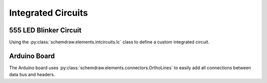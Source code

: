Integrated Circuits
-------------------

.. jupyter-execute::
    :hide-code:

    %config InlineBackend.figure_format = 'svg'
    import schemdraw
    from schemdraw import elements as elm


555 LED Blinker Circuit
^^^^^^^^^^^^^^^^^^^^^^^

Using the :py:class:`schemdraw.elements.intcircuits.Ic` class to define a custom integrated circuit.

.. jupyter-execute::
    :code-below:
    
    d = schemdraw.Drawing(fontsize=12)
    IC555def = elm.Ic(pins=[elm.IcPin(name='TRG', side='left', pin='2'),
                            elm.IcPin(name='THR', side='left', pin='6'),
                            elm.IcPin(name='DIS', side='left', pin='7'),
                            elm.IcPin(name='CTL', side='right', pin='5'),
                            elm.IcPin(name='OUT', side='right', pin='3'),
                            elm.IcPin(name='RST', side='top', pin='4'),
                            elm.IcPin(name='Vcc', side='top', pin='8'),
                            elm.IcPin(name='GND', side='bot', pin='1'),],
                       edgepadW=.5,
                       edgepadH=1,
                       pinspacing=1.5,
                       leadlen=1,
                       label='555')
    d += (T := IC555def)
    d += (BOT := elm.Ground(xy=T.GND))
    d += elm.Dot()
    d += elm.Resistor().endpoints(T.DIS, T.THR).label('Rb')
    d += elm.Resistor().up().at(T.DIS).label('Ra').label('+Vcc', 'right')
    d += elm.Line().endpoints(T.THR, T.TRG)
    d += elm.Capacitor().down().at(T.TRG).toy(BOT.start).label('C')
    d += elm.Line().right().tox(BOT.start)
    d += elm.Capacitor().down().at(T.CTL).toy(BOT.start).label('.01$\mu$F', 'bottom')
    d += elm.Dot().at(T.DIS)
    d += elm.Dot().at(T.THR)
    d += elm.Dot().at(T.TRG)
    d += elm.Line().endpoints(T.RST,T.Vcc)
    d += elm.Dot()
    d += elm.Line().up().length(d.unit/4).label('+Vcc', 'right')
    d += elm.Resistor().right().at(T.OUT).label('330')
    d += elm.LED().down().flip().toy(BOT.start)
    d += elm.Line().left().tox(BOT.start)
    d.draw()


Arduino Board
^^^^^^^^^^^^^

The Arduino board uses :py:class:`schemdraw.elements.connectors.OrthoLines` to easily add all connections between data bus and headers.

.. jupyter-execute::
    :code-below:

    class Atmega328(elm.Ic):
        def __init__(self, *args, **kwargs):
            pins=[elm.IcPin(name='PD0', pin='2', side='r', slot='1/22'),
                  elm.IcPin(name='PD1', pin='3', side='r', slot='2/22'),
                  elm.IcPin(name='PD2', pin='4', side='r', slot='3/22'),
                  elm.IcPin(name='PD3', pin='5', side='r', slot='4/22'),
                  elm.IcPin(name='PD4', pin='6', side='r', slot='5/22'),
                  elm.IcPin(name='PD5', pin='11', side='r', slot='6/22'),             
                  elm.IcPin(name='PD6', pin='12', side='r', slot='7/22'),             
                  elm.IcPin(name='PD7', pin='13', side='r', slot='8/22'),
                  elm.IcPin(name='PC0', pin='23', side='r', slot='10/22'),
                  elm.IcPin(name='PC1', pin='24', side='r', slot='11/22'),
                  elm.IcPin(name='PC2', pin='25', side='r', slot='12/22'),
                  elm.IcPin(name='PC3', pin='26', side='r', slot='13/22'),
                  elm.IcPin(name='PC4', pin='27', side='r', slot='14/22'),
                  elm.IcPin(name='PC5', pin='28', side='r', slot='15/22'),
                  elm.IcPin(name='PB0', pin='14', side='r', slot='17/22'),
                  elm.IcPin(name='PB1', pin='15', side='r', slot='18/22'),
                  elm.IcPin(name='PB2', pin='16', side='r', slot='19/22'),
                  elm.IcPin(name='PB3', pin='17', side='r', slot='20/22'),
                  elm.IcPin(name='PB4', pin='18', side='r', slot='21/22'),
                  elm.IcPin(name='PB5', pin='19', side='r', slot='22/22'),

                  elm.IcPin(name='RESET', side='l', slot='22/22', invert=True, pin='1'),
                  elm.IcPin(name='XTAL2', side='l', slot='19/22', pin='10'),
                  elm.IcPin(name='XTAL1', side='l', slot='17/22', pin='9'),
                  elm.IcPin(name='AREF', side='l', slot='15/22', pin='21'),
                  elm.IcPin(name='AVCC', side='l', slot='14/22', pin='20'),
                  elm.IcPin(name='AGND', side='l', slot='13/22', pin='22'),
                  elm.IcPin(name='VCC', side='l', slot='11/22', pin='7'),
                  elm.IcPin(name='GND', side='l', slot='10/22', pin='8')]
            super().__init__(pins=pins, w=5, plblofst=.05, botlabel='ATMEGA328', **kwargs)


    d = schemdraw.Drawing(fontsize=11, inches_per_unit=.4)
    d += (Q1 := Atmega328())
    d += (JP4 := elm.Header(rows=10, shownumber=True, pinsright=['D8', 'D9', 'D10', 'D11', 'D12', 'D13', '', '', '', ''], pinalignright='center')
                            .flip().at((Q1.PB5[0]+4, Q1.PB5[1]+1)).anchor('pin6').label('JP4', fontsize=10))

    d += (JP3 := elm.Header(rows=6, shownumber=True, pinsright=['A0', 'A1', 'A2', 'A3', 'A4', 'A5'], pinalignright='center')
                        .flip().at((Q1.PC5[0]+4, Q1.PC5[1])).anchor('pin6').label('JP3', fontsize=10))

    d += (JP2 := elm.Header(rows=8, shownumber=True, pinsright=['D0', 'D1', 'D2', 'D3', 'D4', 'D5', 'D6', 'D7'],
                            pinalignright='center')).flip().at((Q1.PD7[0]+3, Q1.PD7[1])).anchor('pin8').label('JP2', fontsize=10)

    d += elm.OrthoLines(n=6).at(Q1.PB5).to(JP4.pin6)
    d += elm.OrthoLines(n=6).at(Q1.PC5).to(JP3.pin6)
    d += elm.OrthoLines(n=8).at(Q1.PD7).to(JP2.pin8)

    d += elm.Line().left().at(JP4.pin7).length(.9).label('GND', 'left')
    d += elm.Line().left().at(JP4.pin8).length(.9).label('AREF', 'left')
    d += elm.Line().left().at(JP4.pin9).length(.9).label('AD4/SDA', 'left')
    d += elm.Line().left().at(JP4.pin10).length(.9).label('AD5/SCL', 'left')

    d += (JP1 := elm.Header(rows=6, shownumber=True, pinsright=['VCC', 'RXD', 'TXD', 'DTR', 'RTS', 'GND'],
                            pinalignright='center').right().at((Q1.PD0[0]+4, Q1.PD0[1]-2)).anchor('pin1'))
    d += elm.Line().left().at(JP1.pin1).length(d.unit/2)
    d += elm.Vdd().label('+5V')
    d += elm.Line().left().at(JP1.pin2).length(d.unit)
    d += elm.Line().up().toy(Q1.PD0)
    d += elm.Dot()
    d += elm.Line().left().at(JP1.pin3).length(d.unit+0.6)
    d += elm.Line().up().toy(Q1.PD1)
    d += elm.Dot()
    d += elm.Line().left().at(JP1.pin6).length(d.unit/2)
    d += elm.Ground()

    d += elm.Line().left().at(Q1.XTAL2).length(d.unit*2)
    d += elm.Dot()
    d.push()
    d += elm.Capacitor().left().scale(.75).length(d.unit/2)
    d += elm.Line().down().toy(Q1.XTAL1)
    d += elm.Dot()
    d += elm.Ground()
    d += elm.Capacitor().right().scale(.75).length(d.unit/2)
    d += elm.Dot()
    d.pop()
    d += elm.Crystal().down().toy(Q1.XTAL1).label('16MHz', 'bottom')
    d += elm.Line().right().tox(Q1.XTAL1)

    d += elm.Line().left().at(Q1.AREF).length(d.unit/3).label('AREF', 'left')
    d += elm.Line().left().at(Q1.AVCC).length(1.5*d.unit)
    d += elm.Vdd().label('+5V')
    d += elm.Dot()
    d += elm.Line().down().toy(Q1.VCC)
    d += elm.Dot()
    d += elm.Line().right().tox(Q1.VCC).hold()
    d += elm.Capacitor().down().label('100n')
    d += (GND := elm.Ground())

    d += elm.Line().left().at(Q1.AGND)
    d += elm.Line().down().toy(Q1.GND)
    d += elm.Dot()
    d += elm.Line().right().tox(Q1.GND).hold()
    d += elm.Line().down().toy(GND.xy)
    d += elm.Line().left().tox(GND.xy)
    d += elm.Dot()

    d += elm.Line().left().at(Q1.RESET)
    d += elm.Dot()
    d.push()
    d += elm.RBox().up().label('10K')
    d += elm.Vdd().label('+5V')
    d.pop()
    d += elm.Line().left()
    d.push()
    d += elm.Dot()
    d += (RST := elm.Button().up().label('Reset'))
    d += elm.Line().left().length(d.unit/2)
    d += elm.Ground()
    d.pop()

    d += elm.Capacitor().left().at(JP1.pin4).label('100n', 'bottom')
    d += elm.Line().left().tox(RST.start[0]-2)
    d += elm.Line().up().toy(Q1.RESET)
    d += elm.Line().right().tox(RST.start)
    d.draw()
